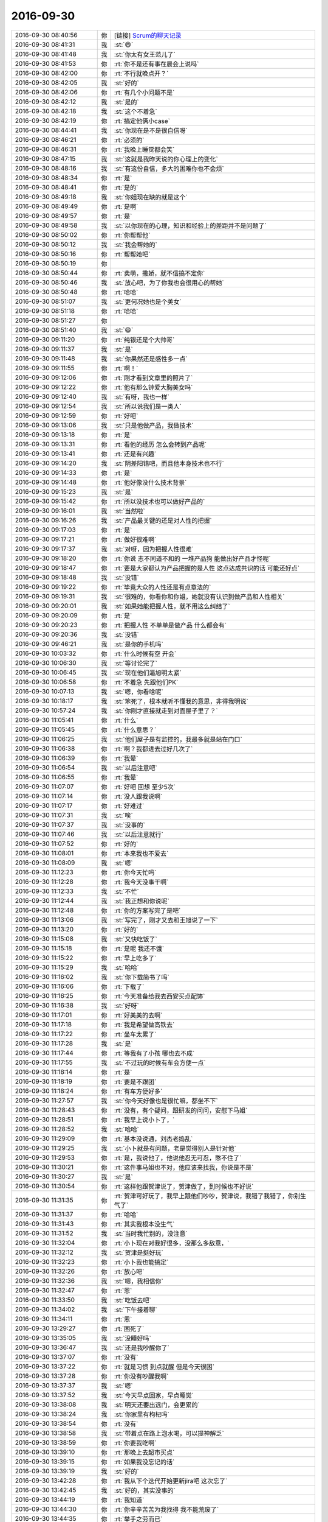 2016-09-30
-------------

.. list-table::
   :widths: 25, 1, 60

   * - 2016-09-30 08:40:56
     - 你
     - [链接] `Scrum的聊天记录 <https://support.weixin.qq.com/cgi-bin/mmsupport-bin/readtemplate?t=page/favorite_record__w_unsupport>`_
   * - 2016-09-30 08:41:31
     - 我
     - :st:`😄`
   * - 2016-09-30 08:41:48
     - 我
     - :st:`你太有女王范儿了`
   * - 2016-09-30 08:41:53
     - 你
     - :rt:`你不是还有事在晨会上说吗`
   * - 2016-09-30 08:42:00
     - 你
     - :rt:`不行就晚点开？`
   * - 2016-09-30 08:42:05
     - 我
     - :st:`好的`
   * - 2016-09-30 08:42:06
     - 你
     - :rt:`有几个小问题不是`
   * - 2016-09-30 08:42:12
     - 我
     - :st:`是的`
   * - 2016-09-30 08:42:18
     - 我
     - :st:`这个不着急`
   * - 2016-09-30 08:42:19
     - 你
     - :rt:`搞定他俩小case`
   * - 2016-09-30 08:44:41
     - 我
     - :st:`你现在是不是很自信呀`
   * - 2016-09-30 08:46:21
     - 你
     - :rt:`必须的`
   * - 2016-09-30 08:46:31
     - 你
     - :rt:`我晚上睡觉都会笑`
   * - 2016-09-30 08:47:15
     - 我
     - :st:`这就是我昨天说的你心理上的变化`
   * - 2016-09-30 08:48:16
     - 我
     - :st:`有这份自信，多大的困难你也不会烦`
   * - 2016-09-30 08:48:34
     - 你
     - :rt:`是`
   * - 2016-09-30 08:48:41
     - 你
     - :rt:`是的`
   * - 2016-09-30 08:49:18
     - 我
     - :st:`你姐现在缺的就是这个`
   * - 2016-09-30 08:49:49
     - 你
     - :rt:`是啊`
   * - 2016-09-30 08:49:57
     - 你
     - :rt:`是`
   * - 2016-09-30 08:49:58
     - 我
     - :st:`以你现在的心理，知识和经验上的差距并不是问题了`
   * - 2016-09-30 08:50:02
     - 你
     - :rt:`你帮帮他`
   * - 2016-09-30 08:50:12
     - 我
     - :st:`我会帮她的`
   * - 2016-09-30 08:50:16
     - 你
     - :rt:`帮帮她吧`
   * - 2016-09-30 08:50:19
     - 你
     - .. image:: images/9ecc44b302e25fb4f6ea07b6f92e5f31.gif
          :width: 100px
   * - 2016-09-30 08:50:44
     - 你
     - :rt:`卖萌，撒娇，就不信搞不定你`
   * - 2016-09-30 08:50:46
     - 我
     - :st:`放心吧，为了你我也会很用心的帮她`
   * - 2016-09-30 08:50:48
     - 你
     - :rt:`哈哈`
   * - 2016-09-30 08:51:07
     - 我
     - :st:`更何况她也是个美女`
   * - 2016-09-30 08:51:18
     - 你
     - :rt:`哈哈`
   * - 2016-09-30 08:51:27
     - 你
     - .. image:: images/b55a19ee094f0b2383f852ebd1928448.gif
          :width: 100px
   * - 2016-09-30 08:51:40
     - 我
     - :st:`😄`
   * - 2016-09-30 09:11:20
     - 你
     - :rt:`纯银还是个大帅哥`
   * - 2016-09-30 09:11:37
     - 我
     - :st:`是`
   * - 2016-09-30 09:11:48
     - 我
     - :st:`你果然还是感性多一点`
   * - 2016-09-30 09:11:55
     - 你
     - :rt:`啊！`
   * - 2016-09-30 09:12:06
     - 你
     - :rt:`刚才看到文章里的照片了`
   * - 2016-09-30 09:12:22
     - 你
     - :rt:`他有那么钟爱大胸美女吗`
   * - 2016-09-30 09:12:40
     - 我
     - :st:`有呀，我也一样`
   * - 2016-09-30 09:12:54
     - 我
     - :st:`所以说我们是一类人`
   * - 2016-09-30 09:12:59
     - 你
     - :rt:`好吧`
   * - 2016-09-30 09:13:06
     - 我
     - :st:`只是他做产品，我做技术`
   * - 2016-09-30 09:13:18
     - 你
     - :rt:`是`
   * - 2016-09-30 09:13:31
     - 你
     - :rt:`看他的经历 怎么会转到产品呢`
   * - 2016-09-30 09:13:41
     - 你
     - :rt:`还是有兴趣`
   * - 2016-09-30 09:14:20
     - 我
     - :st:`阴差阳错吧，而且他本身技术也不行`
   * - 2016-09-30 09:14:33
     - 你
     - :rt:`是`
   * - 2016-09-30 09:14:48
     - 你
     - :rt:`他好像没什么技术背景`
   * - 2016-09-30 09:15:23
     - 我
     - :st:`是`
   * - 2016-09-30 09:15:42
     - 你
     - :rt:`所以没技术也可以做好产品的`
   * - 2016-09-30 09:16:01
     - 我
     - :st:`当然啦`
   * - 2016-09-30 09:16:26
     - 我
     - :st:`产品最关键的还是对人性的把握`
   * - 2016-09-30 09:17:03
     - 你
     - :rt:`是`
   * - 2016-09-30 09:17:21
     - 你
     - :rt:`做好很难啊`
   * - 2016-09-30 09:17:37
     - 我
     - :st:`对呀，因为把握人性很难`
   * - 2016-09-30 09:18:20
     - 你
     - :rt:`你说 志不同道不和的 一堆产品狗  能做出好产品才怪呢`
   * - 2016-09-30 09:18:47
     - 你
     - :rt:`要是大家都认为产品把握的是人性 这点达成共识的话 可能还好点`
   * - 2016-09-30 09:18:48
     - 我
     - :st:`没错`
   * - 2016-09-30 09:19:22
     - 你
     - :rt:`毕竟大众的人性还是有点章法的`
   * - 2016-09-30 09:19:31
     - 我
     - :st:`很难的，你看你和你姐，她就没有认识到做产品和人性相关`
   * - 2016-09-30 09:20:01
     - 我
     - :st:`如果她能把握人性，就不用这么纠结了`
   * - 2016-09-30 09:20:09
     - 你
     - :rt:`是`
   * - 2016-09-30 09:20:23
     - 你
     - :rt:`把握人性 不单单是做产品  什么都会有`
   * - 2016-09-30 09:20:36
     - 我
     - :st:`没错`
   * - 2016-09-30 09:46:21
     - 我
     - :st:`是你的手机吗`
   * - 2016-09-30 10:03:32
     - 你
     - :rt:`什么时候有空 开会`
   * - 2016-09-30 10:06:30
     - 我
     - :st:`等讨论完了`
   * - 2016-09-30 10:06:45
     - 我
     - :st:`现在他们逼旭明太紧`
   * - 2016-09-30 10:06:58
     - 你
     - :rt:`不着急 先跟他们PK`
   * - 2016-09-30 10:07:13
     - 我
     - :st:`嗯，你看啥呢`
   * - 2016-09-30 10:18:17
     - 我
     - :st:`笨死了，根本就听不懂我的意思，非得我明说`
   * - 2016-09-30 10:57:24
     - 我
     - :st:`你刚才直接就走到对面屋子里了？`
   * - 2016-09-30 11:05:41
     - 你
     - :rt:`什么`
   * - 2016-09-30 11:05:45
     - 你
     - :rt:`什么意思？`
   * - 2016-09-30 11:06:25
     - 我
     - :st:`他们屋子是有监控的，我最多就是站在门口`
   * - 2016-09-30 11:06:38
     - 你
     - :rt:`啊？我都进去过好几次了`
   * - 2016-09-30 11:06:39
     - 你
     - :rt:`我晕`
   * - 2016-09-30 11:06:54
     - 我
     - :st:`以后注意吧`
   * - 2016-09-30 11:06:55
     - 你
     - :rt:`我晕`
   * - 2016-09-30 11:07:07
     - 你
     - :rt:`好吧 回想 至少5次`
   * - 2016-09-30 11:07:14
     - 你
     - :rt:`没人跟我说啊`
   * - 2016-09-30 11:07:17
     - 你
     - :rt:`好难过`
   * - 2016-09-30 11:07:31
     - 我
     - :st:`唉`
   * - 2016-09-30 11:07:37
     - 我
     - :st:`没事的`
   * - 2016-09-30 11:07:46
     - 我
     - :st:`以后注意就行`
   * - 2016-09-30 11:07:52
     - 你
     - :rt:`好的`
   * - 2016-09-30 11:08:01
     - 你
     - :rt:`本来我也不爱去`
   * - 2016-09-30 11:08:09
     - 我
     - :st:`嗯`
   * - 2016-09-30 11:12:23
     - 你
     - :rt:`你今天忙吗`
   * - 2016-09-30 11:12:28
     - 你
     - :rt:`我今天没事干啊`
   * - 2016-09-30 11:12:33
     - 我
     - :st:`不忙`
   * - 2016-09-30 11:12:44
     - 我
     - :st:`我正想和你说呢`
   * - 2016-09-30 11:12:48
     - 你
     - :rt:`你的方案写完了是吧`
   * - 2016-09-30 11:13:06
     - 我
     - :st:`写完了，刚才又去和王旭说了一下`
   * - 2016-09-30 11:13:20
     - 你
     - :rt:`好的`
   * - 2016-09-30 11:15:08
     - 我
     - :st:`又快吃饭了`
   * - 2016-09-30 11:15:18
     - 你
     - :rt:`是呢 我还不饿`
   * - 2016-09-30 11:15:22
     - 你
     - :rt:`早上吃多了`
   * - 2016-09-30 11:15:29
     - 我
     - :st:`哈哈`
   * - 2016-09-30 11:16:02
     - 我
     - :st:`你下载简书了吗`
   * - 2016-09-30 11:16:06
     - 你
     - :rt:`下载了`
   * - 2016-09-30 11:16:25
     - 你
     - :rt:`今天准备给我去西安买点配饰`
   * - 2016-09-30 11:16:38
     - 我
     - :st:`好呀`
   * - 2016-09-30 11:17:01
     - 你
     - :rt:`好美美的去啊`
   * - 2016-09-30 11:17:18
     - 你
     - :rt:`我是希望做高铁去`
   * - 2016-09-30 11:17:22
     - 你
     - :rt:`坐车太累了`
   * - 2016-09-30 11:17:28
     - 我
     - :st:`是`
   * - 2016-09-30 11:17:44
     - 你
     - :rt:`等我有了小孩 哪也去不成`
   * - 2016-09-30 11:17:55
     - 我
     - :st:`不过玩的时候有车会方便一点`
   * - 2016-09-30 11:18:14
     - 你
     - :rt:`是`
   * - 2016-09-30 11:18:19
     - 你
     - :rt:`要是不跟团`
   * - 2016-09-30 11:18:24
     - 你
     - :rt:`有车方便好多`
   * - 2016-09-30 11:27:57
     - 我
     - :st:`你今天好像也是很忙嘛，都坐不下`
   * - 2016-09-30 11:28:43
     - 你
     - :rt:`没有，有个疑问，跟研发的问问，安慰下马姐`
   * - 2016-09-30 11:28:51
     - 你
     - :rt:`我早上说小卜了，`
   * - 2016-09-30 11:28:52
     - 我
     - :st:`哈哈`
   * - 2016-09-30 11:29:09
     - 你
     - :rt:`基本没说通，刘杰老捣乱`
   * - 2016-09-30 11:29:25
     - 我
     - :st:`小卜就是有问题，老是觉得别人是针对他`
   * - 2016-09-30 11:29:53
     - 你
     - :rt:`是，我说他了，他说他忍无可忍，憋不住了`
   * - 2016-09-30 11:30:21
     - 你
     - :rt:`这件事马姐也不对，他应该来找我，你说是不是`
   * - 2016-09-30 11:30:27
     - 我
     - :st:`是`
   * - 2016-09-30 11:30:54
     - 你
     - :rt:`这样他跟贺津说了，贺津做了，到时候也不好说`
   * - 2016-09-30 11:31:35
     - 你
     - :rt:`贺津可好玩了，我早上跟他们吵吵，贺津说，我错了我错了，你别生气了`
   * - 2016-09-30 11:31:37
     - 你
     - :rt:`哈哈`
   * - 2016-09-30 11:31:43
     - 你
     - :rt:`其实我根本没生气`
   * - 2016-09-30 11:31:52
     - 我
     - :st:`当时我忙别的，没注意`
   * - 2016-09-30 11:32:04
     - 你
     - :rt:`小卜现在对我好很多，没那么多敌意，`
   * - 2016-09-30 11:32:12
     - 我
     - :st:`贺津是挺好玩`
   * - 2016-09-30 11:32:23
     - 你
     - :rt:`小卜我也能搞定`
   * - 2016-09-30 11:32:26
     - 你
     - :rt:`放心吧`
   * - 2016-09-30 11:32:36
     - 我
     - :st:`嗯，我相信你`
   * - 2016-09-30 11:32:47
     - 你
     - :rt:`恩`
   * - 2016-09-30 11:33:50
     - 我
     - :st:`吃饭去吧`
   * - 2016-09-30 11:34:02
     - 我
     - :st:`下午接着聊`
   * - 2016-09-30 11:34:11
     - 你
     - :rt:`恩`
   * - 2016-09-30 13:29:27
     - 你
     - :rt:`困死了`
   * - 2016-09-30 13:35:05
     - 我
     - :st:`没睡好吗`
   * - 2016-09-30 13:36:47
     - 我
     - :st:`还是我吵醒你了`
   * - 2016-09-30 13:37:07
     - 你
     - :rt:`没有`
   * - 2016-09-30 13:37:22
     - 你
     - :rt:`就是习惯 到点就醒  但是今天很困`
   * - 2016-09-30 13:37:28
     - 你
     - :rt:`你没有吵醒我啊`
   * - 2016-09-30 13:37:37
     - 我
     - :st:`嗯`
   * - 2016-09-30 13:37:52
     - 我
     - :st:`今天早点回家，早点睡觉`
   * - 2016-09-30 13:38:08
     - 我
     - :st:`明天还要出远门，会更累的`
   * - 2016-09-30 13:38:24
     - 我
     - :st:`你家里有枸杞吗`
   * - 2016-09-30 13:38:54
     - 你
     - :rt:`没有`
   * - 2016-09-30 13:38:58
     - 我
     - :st:`带着点在路上泡水喝，可以提神解乏`
   * - 2016-09-30 13:38:59
     - 你
     - :rt:`你要我吃啊`
   * - 2016-09-30 13:39:10
     - 你
     - :rt:`那晚上去超市买点`
   * - 2016-09-30 13:39:15
     - 你
     - :rt:`如果我没忘记的话`
   * - 2016-09-30 13:39:19
     - 我
     - :st:`好的`
   * - 2016-09-30 13:42:28
     - 你
     - :rt:`我从下个迭代开始更新jira吧 这次忘了`
   * - 2016-09-30 13:42:45
     - 我
     - :st:`好的，其实没事的`
   * - 2016-09-30 13:44:19
     - 你
     - :rt:`我知道`
   * - 2016-09-30 13:44:30
     - 你
     - :rt:`你辛辛苦苦为我找得 我不能荒废了`
   * - 2016-09-30 13:44:35
     - 你
     - :rt:`举手之劳而已`
   * - 2016-09-30 13:44:45
     - 我
     - :st:`嗯`
   * - 2016-09-30 14:05:52
     - 我
     - :st:`你干什么呢`
   * - 2016-09-30 14:06:06
     - 你
     - :rt:`整jira呢`
   * - 2016-09-30 14:06:33
     - 我
     - :st:`好`
   * - 2016-09-30 14:06:38
     - 你
     - :rt:`聊天吧`
   * - 2016-09-30 14:06:42
     - 你
     - :rt:`我都想回家了`
   * - 2016-09-30 14:06:58
     - 我
     - :st:`好的，我也是`
   * - 2016-09-30 14:07:12
     - 我
     - :st:`呆着无聊`
   * - 2016-09-30 14:07:23
     - 我
     - :st:`你姐今天来你家？`
   * - 2016-09-30 14:10:18
     - 你
     - :rt:`来`
   * - 2016-09-30 14:10:32
     - 你
     - :rt:`你说测试的怎么好像我们需求的就该什么都知道`
   * - 2016-09-30 14:10:38
     - 你
     - :rt:`我们只负责写需求好吗`
   * - 2016-09-30 14:10:48
     - 你
     - :rt:`跟我们要东西都跟大爷似的`
   * - 2016-09-30 14:10:56
     - 你
     - :rt:`我这个暴脾气`
   * - 2016-09-30 14:10:57
     - 我
     - :st:`是，他们一直如此`
   * - 2016-09-30 14:11:14
     - 你
     - :rt:`临了还说句 『我以为你们有呢，你们没有都写出来了』`
   * - 2016-09-30 14:11:20
     - 我
     - :st:`之前他们是找研发要`
   * - 2016-09-30 14:11:21
     - 你
     - :rt:`我晕 我们写的是需求好吗`
   * - 2016-09-30 14:11:22
     - 你
     - :rt:`不是手册`
   * - 2016-09-30 14:11:46
     - 我
     - :st:`他们都搞不清自己该干什么`
   * - 2016-09-30 14:11:55
     - 你
     - :rt:`就是`
   * - 2016-09-30 14:12:06
     - 我
     - :st:`觉得别人都欠他们的`
   * - 2016-09-30 14:12:22
     - 你
     - :rt:`就是`
   * - 2016-09-30 14:15:14
     - 我
     - :st:`这个是有历史原因的，你想听吗`
   * - 2016-09-30 14:15:40
     - 你
     - :rt:`ting a`
   * - 2016-09-30 14:15:42
     - 你
     - :rt:`说吧`
   * - 2016-09-30 14:17:08
     - 我
     - :st:`原来他们都是DMD的测试`
   * - 2016-09-30 14:17:24
     - 你
     - :rt:`国华他们吗`
   * - 2016-09-30 14:17:30
     - 我
     - :st:`对`
   * - 2016-09-30 14:17:51
     - 我
     - :st:`后来都归老陈管`
   * - 2016-09-30 14:18:24
     - 你
     - :rt:`恩`
   * - 2016-09-30 14:18:36
     - 我
     - :st:`成立开发中心的时候把他们要过来做开发中心的测试`
   * - 2016-09-30 14:18:51
     - 你
     - :rt:`恩`
   * - 2016-09-30 14:19:05
     - 我
     - :st:`原来DMD的测试地位非常低，从来都是研发说什么是什么`
   * - 2016-09-30 14:19:39
     - 我
     - :st:`所以她们也就养成习惯了，什么都找研发要`
   * - 2016-09-30 14:19:48
     - 我
     - :st:`研发不给东西她们就不测`
   * - 2016-09-30 14:20:03
     - 我
     - :st:`为这事他们之间打过好多次`
   * - 2016-09-30 14:20:14
     - 你
     - :rt:`哦`
   * - 2016-09-30 14:21:12
     - 我
     - :st:`开发中心这边老杨没来之前，我就坚持测试的地位不能像DMD，不应该研发说了算`
   * - 2016-09-30 14:21:33
     - 我
     - :st:`其实早在RDB的时候我们的测试就是这样的`
   * - 2016-09-30 14:21:53
     - 你
     - :rt:`开发中心 老杨没来的时候 谁管啊`
   * - 2016-09-30 14:21:58
     - 我
     - :st:`老陈呀`
   * - 2016-09-30 14:22:24
     - 我
     - :st:`测试那边是刘雪风`
   * - 2016-09-30 14:22:35
     - 你
     - :rt:`知道了`
   * - 2016-09-30 14:24:07
     - 我
     - :st:`当时我和雪风配合的不错`
   * - 2016-09-30 14:24:11
     - 你
     - :rt:`是吧`
   * - 2016-09-30 14:24:17
     - 我
     - :st:`他能理解我的用心`
   * - 2016-09-30 14:24:55
     - 我
     - :st:`所以每次他们的测试方案都是雪风压着他们，让他们自己写`
   * - 2016-09-30 14:25:25
     - 你
     - :rt:`以前测试方案都不写吗`
   * - 2016-09-30 14:25:27
     - 我
     - :st:`后来成立8t，就让国华管测试`
   * - 2016-09-30 14:26:02
     - 我
     - :st:`写，他们会找研发要测试用例`
   * - 2016-09-30 14:26:56
     - 我
     - :st:`DMD的测试方案可以理解为研发指导下写的`
   * - 2016-09-30 14:27:06
     - 你
     - :rt:`哦`
   * - 2016-09-30 14:27:09
     - 你
     - :rt:`知道了`
   * - 2016-09-30 14:27:25
     - 我
     - :st:`国华上来后就开始变味了`
   * - 2016-09-30 14:27:31
     - 你
     - :rt:`咋了`
   * - 2016-09-30 14:27:39
     - 我
     - :st:`国华太软，压不住`
   * - 2016-09-30 14:28:07
     - 我
     - :st:`一个李鑫一个蓓蓓，这俩人就开始扎刺`
   * - 2016-09-30 14:28:29
     - 你
     - :rt:`哦`
   * - 2016-09-30 14:28:43
     - 你
     - :rt:`张蓓蓓真是刺头`
   * - 2016-09-30 14:28:51
     - 我
     - :st:`说以前都是研发提供的，现在让他们自己写，他们又不了解产品，当然写不好了`
   * - 2016-09-30 14:28:55
     - 你
     - :rt:`她说话巨难听`
   * - 2016-09-30 14:29:25
     - 我
     - :st:`正赶上老杨刚来，不了解情况，就让他们说动了`
   * - 2016-09-30 14:29:35
     - 你
     - :rt:`哦`
   * - 2016-09-30 14:30:05
     - 我
     - :st:`后来国华动手术，老田接手后就更厉害了`
   * - 2016-09-30 14:30:29
     - 我
     - :st:`反而显得他们有理了`
   * - 2016-09-30 14:30:34
     - 你
     - :rt:`是`
   * - 2016-09-30 14:30:46
     - 你
     - :rt:`老田整天的 不知道他想的啥`
   * - 2016-09-30 14:31:01
     - 我
     - :st:`我和他们说过几次，结果老杨和老田都支持他们`
   * - 2016-09-30 14:31:02
     - 你
     - :rt:`以前测试 需求也没这样 现在测试 需求劲很大啊`
   * - 2016-09-30 14:31:44
     - 你
     - :rt:`老杨也支持他们吗`
   * - 2016-09-30 14:31:47
     - 你
     - :rt:`我怎么不记得啊`
   * - 2016-09-30 14:31:59
     - 我
     - :st:`对呀，这是在你来之前`
   * - 2016-09-30 14:32:20
     - 你
     - :rt:`没有啊 老田接收测试的时候 我在`
   * - 2016-09-30 14:32:32
     - 我
     - :st:`你看每次因为bug打架的时候老杨都拉偏架`
   * - 2016-09-30 14:32:52
     - 你
     - :rt:`我就参与过一个buglist会`
   * - 2016-09-30 14:33:03
     - 你
     - :rt:`唉 随便吧`
   * - 2016-09-30 14:33:11
     - 我
     - :st:`老田接测试的时候其实已经主持测试组好久了`
   * - 2016-09-30 14:33:34
     - 你
     - :rt:`老田在测试的时候 雷厉风行的 就张蓓蓓这类人上来了`
   * - 2016-09-30 14:33:37
     - 你
     - :rt:`国华更软了`
   * - 2016-09-30 14:33:39
     - 我
     - :st:`是`
   * - 2016-09-30 14:33:57
     - 你
     - :rt:`也没见他们改变啥别的`
   * - 2016-09-30 14:34:00
     - 我
     - :st:`当时我的心思不在测试上`
   * - 2016-09-30 14:34:12
     - 我
     - :st:`我当时是在推需求`
   * - 2016-09-30 14:34:17
     - 你
     - :rt:`我知道`
   * - 2016-09-30 14:34:49
     - 你
     - :rt:`老田刚上来  让那个叫啥的 就是没结婚的男的  给测试的培训`
   * - 2016-09-30 14:34:54
     - 你
     - :rt:`也没坚持多久`
   * - 2016-09-30 14:34:59
     - 你
     - :rt:`测试的还那个样子`
   * - 2016-09-30 14:35:12
     - 你
     - :rt:`对系统不了解`
   * - 2016-09-30 14:35:23
     - 你
     - :rt:`然后呢  现在是 有问题就推给需求`
   * - 2016-09-30 14:35:28
     - 我
     - :st:`再加上老杨偏向测试，推需求的过程中我又需要老杨的支持，我就没有争这事`
   * - 2016-09-30 14:35:30
     - 你
     - :rt:`好像我们需求啥都得知道`
   * - 2016-09-30 14:35:40
     - 你
     - :rt:`这也没啥`
   * - 2016-09-30 14:36:03
     - 我
     - :st:`需求立起来之后其实还不是现在这个样子`
   * - 2016-09-30 14:36:13
     - 你
     - :rt:`上次我听洪越说   测试的想提bug就提bug  跟我们需求问了  我们需求说不是bug 人家接着提`
   * - 2016-09-30 14:36:17
     - 你
     - :rt:`以后要我们干啥`
   * - 2016-09-30 14:36:55
     - 我
     - :st:`当时需求刚成立，除了我没有人重视`
   * - 2016-09-30 14:37:17
     - 我
     - :st:`我就天天和老杨说需求重要，一切都应该是需求引领`
   * - 2016-09-30 14:37:32
     - 你
     - :rt:`恩`
   * - 2016-09-30 14:37:42
     - 我
     - :st:`老杨认可了我这个说法，后来他就主管需求`
   * - 2016-09-30 14:38:37
     - 我
     - :st:`结果等后来bug评审的时候，因为研发和测试对测试结果认识不一致，老杨就说问问需求`
   * - 2016-09-30 14:38:58
     - 你
     - :rt:`哦`
   * - 2016-09-30 14:39:01
     - 我
     - :st:`当时老田还不管需求`
   * - 2016-09-30 14:39:26
     - 我
     - :st:`所以他就让测试不懂的就问需求`
   * - 2016-09-30 14:39:37
     - 你
     - :rt:`哦`
   * - 2016-09-30 14:39:38
     - 我
     - :st:`一来二去的就成现在这样了`
   * - 2016-09-30 14:39:51
     - 我
     - :st:`现在老田管需求和测试`
   * - 2016-09-30 14:39:55
     - 你
     - :rt:`好吧`
   * - 2016-09-30 14:40:11
     - 我
     - :st:`但是不一碗水端平`
   * - 2016-09-30 14:40:19
     - 你
     - :rt:`是`
   * - 2016-09-30 14:40:30
     - 我
     - :st:`所以测试对你们需求就非常张狂`
   * - 2016-09-30 14:40:44
     - 我
     - :st:`测试不敢对研发怎么样是因为有我`
   * - 2016-09-30 14:41:04
     - 我
     - :st:`蓓蓓他们几个我都面对面的说过他们`
   * - 2016-09-30 14:41:13
     - 我
     - :st:`他们现在不敢和我扎刺`
   * - 2016-09-30 14:41:45
     - 你
     - :rt:`『1.UP企业管理器：根据UP组提出的需求进行产品化开发；乔倩、陈铁；10%
       』`
   * - 2016-09-30 14:41:53
     - 你
     - :rt:`你看番薯写的`
   * - 2016-09-30 14:43:00
     - 你
     - :rt:`你说他怎么这么情商低呢`
   * - 2016-09-30 14:43:09
     - 我
     - :st:`没办法`
   * - 2016-09-30 14:43:13
     - 你
     - :rt:`『根据UP组提出的需求』写这个干嘛`
   * - 2016-09-30 14:43:23
     - 我
     - :st:`我已经彻底放弃他了`
   * - 2016-09-30 14:43:24
     - 你
     - :rt:`直接写UP企业管理器产品化开发不就行了`
   * - 2016-09-30 14:43:42
     - 你
     - :rt:`你知道吗 你看今天马姐和小卜那状态`
   * - 2016-09-30 14:43:55
     - 你
     - :rt:`马姐走后 我说小卜 人家还帮着小卜说马姐`
   * - 2016-09-30 14:43:58
     - 你
     - :rt:`我真是醉了`
   * - 2016-09-30 14:44:05
     - 我
     - :st:`是`
   * - 2016-09-30 14:44:10
     - 你
     - :rt:`你以为就你们俩就能干活吗`
   * - 2016-09-30 14:44:18
     - 我
     - :st:`你想，我早上都那么明显的说他了`
   * - 2016-09-30 14:44:27
     - 我
     - :st:`他还继续说个不停`
   * - 2016-09-30 14:44:40
     - 你
     - :rt:`说什么都说不到点上`
   * - 2016-09-30 14:44:59
     - 我
     - :st:`说小了是笨，说大了就是不把我放在眼里`
   * - 2016-09-30 14:45:21
     - 你
     - :rt:`不是 他就是你说的 他认可后 他得再重复一遍`
   * - 2016-09-30 14:45:23
     - 我
     - :st:`不光说不到点子上，还听不懂话`
   * - 2016-09-30 14:45:28
     - 你
     - :rt:`我也不知道他为什么要重复`
   * - 2016-09-30 14:45:32
     - 你
     - :rt:`就是`
   * - 2016-09-30 14:45:42
     - 你
     - :rt:`你看这点贺津就反应很快`
   * - 2016-09-30 14:45:58
     - 我
     - :st:`是`
   * - 2016-09-30 14:46:40
     - 你
     - :rt:`你一说他就知道你说的是啥`
   * - 2016-09-30 14:47:10
     - 你
     - :rt:`就跟那天开启动会  小卜就压力很大 生怕做不完 就抱怨 然后人家他抱怨的更凶`
   * - 2016-09-30 14:47:28
     - 你
     - :rt:`我和刘杰不但安抚住小卜 还得安抚他`
   * - 2016-09-30 14:47:45
     - 你
     - :rt:`你说他不看看自己组里工作状态 没有一个加班干活的`
   * - 2016-09-30 14:49:17
     - 你
     - .. image:: images/99362.jpg
          :width: 100px
   * - 2016-09-30 14:49:42
     - 你
     - :rt:`发错了`
   * - 2016-09-30 14:50:53
     - 我
     - :st:`你先忙吧，给我发错了没事，千万被给别人发错了`
   * - 2016-09-30 14:59:10
     - 你
     - :rt:`洪越跟我说考核没办法考核的事呢`
   * - 2016-09-30 14:59:14
     - 你
     - :rt:`让我想想怎么办`
   * - 2016-09-30 14:59:29
     - 我
     - :st:`他怎么说的`
   * - 2016-09-30 14:59:42
     - 你
     - :rt:`他说Q3先问你`
   * - 2016-09-30 14:59:54
     - 你
     - :rt:`而且我还有20%的跟老田签的`
   * - 2016-09-30 14:59:56
     - 你
     - :rt:`我真晕`
   * - 2016-09-30 15:00:11
     - 我
     - :st:`这个其实和你无关`
   * - 2016-09-30 15:00:18
     - 我
     - :st:`你是被考核的`
   * - 2016-09-30 15:00:26
     - 你
     - :rt:`他说 他不知道我干活占我工作时间多少 不知道我干活的质量 也没看到任何产出物`
   * - 2016-09-30 15:00:31
     - 我
     - :st:`是他打分，又不是你打分`
   * - 2016-09-30 15:00:37
     - 你
     - :rt:`对啊 我不知道`
   * - 2016-09-30 15:00:48
     - 你
     - :rt:`他问我怎么办 我说你问问老王呗`
   * - 2016-09-30 15:00:56
     - 你
     - :rt:`他说没事 Q3 他会问你`
   * - 2016-09-30 15:01:02
     - 我
     - :st:`对，你就推给我吧`
   * - 2016-09-30 15:01:05
     - 你
     - :rt:`他说它没想到这个是个长期活`
   * - 2016-09-30 15:01:16
     - 你
     - :rt:`以为干一阵就没事了`
   * - 2016-09-30 15:02:17
     - 你
     - :rt:`我是无所谓`
   * - 2016-09-30 15:02:26
     - 我
     - :st:`你别管了`
   * - 2016-09-30 15:02:58
     - 我
     - :st:`如果他还找事，你可以找老田哭诉去`
   * - 2016-09-30 15:03:09
     - 我
     - :st:`这样还显得你和老田一心`
   * - 2016-09-30 15:03:18
     - 你
     - :rt:`我怎么跟老田说啊`
   * - 2016-09-30 15:04:10
     - 我
     - :st:`你就说洪越说不知道20%的工作情况，无法打PBC`
   * - 2016-09-30 15:04:22
     - 我
     - :st:`你问问老田该怎么办`
   * - 2016-09-30 15:04:38
     - 我
     - :st:`当初他和洪越是怎么说的`
   * - 2016-09-30 15:05:08
     - 我
     - :st:`然后随便问问老田还有同步工具洪越也有问题`
   * - 2016-09-30 15:06:01
     - 你
     - :rt:`我的PBC里边有一项 是老田给写的`
   * - 2016-09-30 15:06:17
     - 你
     - :rt:`占20分吧 到时候 老田给大那个分就行`
   * - 2016-09-30 15:06:22
     - 你
     - :rt:`当时应该也是这么说的`
   * - 2016-09-30 15:07:09
     - 我
     - :st:`那就不用问老田了`
   * - 2016-09-30 15:07:26
     - 我
     - :st:`同步的事情等洪越来问我就行了`
   * - 2016-09-30 15:07:27
     - 你
     - :rt:`当初他俩说的很清楚`
   * - 2016-09-30 15:07:41
     - 我
     - :st:`最多是Q4签署的时候`
   * - 2016-09-30 15:07:48
     - 我
     - :st:`那就看洪越怎么说吧`
   * - 2016-09-30 15:08:21
     - 你
     - .. image:: images/99398.jpg
          :width: 100px
   * - 2016-09-30 15:22:29
     - 我
     - :st:`你刚才去哪了`
   * - 2016-09-30 15:23:17
     - 你
     - :rt:`找番薯`
   * - 2016-09-30 15:23:29
     - 我
     - :st:`哦`
   * - 2016-09-30 15:26:38
     - 你
     - :rt:`你是不是有点为难啊 关于我PBC考核的事`
   * - 2016-09-30 15:26:59
     - 我
     - :st:`没有呀，就让洪越找我就可以了`
   * - 2016-09-30 15:27:25
     - 我
     - :st:`至于Q4大不了让老杨定呗`
   * - 2016-09-30 15:27:42
     - 我
     - :st:`其实本来就是洪越找事`
   * - 2016-09-30 15:28:07
     - 我
     - :st:`刘杰和马大姐的PBC按照他这说法也没法定了`
   * - 2016-09-30 15:28:33
     - 我
     - :st:`你不用担心，他提出来的肯定还得他解决`
   * - 2016-09-30 15:28:47
     - 你
     - :rt:`哦`
   * - 2016-09-30 15:28:49
     - 你
     - :rt:`好吧`
   * - 2016-09-30 15:28:51
     - 我
     - :st:`这事本来就不是你的事情`
   * - 2016-09-30 15:29:02
     - 我
     - :st:`他就是在吓唬你`
   * - 2016-09-30 15:29:16
     - 你
     - :rt:`恩 是`
   * - 2016-09-30 15:29:19
     - 你
     - :rt:`好吧`
   * - 2016-09-30 15:29:24
     - 你
     - :rt:`我还好 我怕你为难`
   * - 2016-09-30 15:29:33
     - 我
     - :st:`我不会为难的`
   * - 2016-09-30 15:29:56
     - 你
     - :rt:`好吧`
   * - 2016-09-30 15:30:03
     - 我
     - :st:`当初我说要一个全职，按照洪越的说法，你就该和我签PBC了[呲牙]`
   * - 2016-09-30 15:30:59
     - 你
     - :rt:`我觉得Q4 没准他就会提出来 我scrum那30%的PBC 跟你签`
   * - 2016-09-30 15:31:05
     - 你
     - :rt:`这样我就彻底瓜分了`
   * - 2016-09-30 15:31:14
     - 你
     - :rt:`当时我的PBC可咋整啊`
   * - 2016-09-30 15:31:15
     - 你
     - :rt:`哈哈`
   * - 2016-09-30 15:31:20
     - 你
     - :rt:`到时`
   * - 2016-09-30 15:31:24
     - 我
     - :st:`这样才好呢`
   * - 2016-09-30 15:31:33
     - 你
     - :rt:`Q4 很有可能`
   * - 2016-09-30 15:31:45
     - 你
     - :rt:`他自己说了 他也不懂 不知道我的工作都是什么`
   * - 2016-09-30 15:31:51
     - 我
     - :st:`PBC本来就是一个形式上的东西`
   * - 2016-09-30 15:31:53
     - 你
     - :rt:`他也没办法评`
   * - 2016-09-30 15:32:00
     - 我
     - :st:`也没法按照这个进行约束`
   * - 2016-09-30 15:32:35
     - 我
     - :st:`你别听他的，他就是在这找事`
   * - 2016-09-30 15:32:41
     - 你
     - :rt:`好吧`
   * - 2016-09-30 15:33:00
     - 你
     - :rt:`但是我是被考核的 也不能让我来说怎么考核我吧`
   * - 2016-09-30 15:33:11
     - 我
     - :st:`其实这几个leader谁不明白PBC是怎么回事`
   * - 2016-09-30 15:33:33
     - 我
     - :st:`每次leader评从来没有按照签署的做过`
   * - 2016-09-30 15:33:45
     - 你
     - :rt:`他每次就是拿我们那个需求什么什么表说事  这次王志新干的活 我干的活 啥的`
   * - 2016-09-30 15:33:51
     - 你
     - :rt:`其实我根本不关心 无所谓啦`
   * - 2016-09-30 15:33:58
     - 我
     - :st:`都是先定谁是几等，然后回去自己按照这个级别打分的`
   * - 2016-09-30 15:34:14
     - 我
     - :st:`他就是刷存在感`
   * - 2016-09-30 15:34:35
     - 你
     - :rt:`他就是很滑稽 所以才会说 我监控工具需求 评出15个问题来`
   * - 2016-09-30 15:34:52
     - 你
     - :rt:`这次没准就拿UP企业管理器 需求说事了`
   * - 2016-09-30 15:35:01
     - 你
     - :rt:`无所谓`
   * - 2016-09-30 15:35:08
     - 你
     - :rt:`我自己是一点事都没有`
   * - 2016-09-30 15:35:13
     - 我
     - :st:`别理他，反正你们也不会有D`
   * - 2016-09-30 15:35:22
     - 你
     - :rt:`恩`
   * - 2016-09-30 15:35:23
     - 你
     - :rt:`没事`
   * - 2016-09-30 15:35:29
     - 你
     - :rt:`这点小事`
   * - 2016-09-30 15:35:35
     - 你
     - :rt:`让他自己心里捣鼓吧`
   * - 2016-09-30 15:35:41
     - 我
     - :st:`你们组就一个B一个C，他是和leader一起评`
   * - 2016-09-30 15:35:56
     - 你
     - :rt:`我知道`
   * - 2016-09-30 15:36:24
     - 我
     - :st:`要是我，我就明说了`
   * - 2016-09-30 15:36:51
     - 我
     - :st:`反正也没法评`
   * - 2016-09-30 15:36:55
     - 你
     - :rt:`他跟我们说过`
   * - 2016-09-30 15:37:03
     - 我
     - :st:`他还要显得自己公平`
   * - 2016-09-30 15:37:11
     - 你
     - :rt:`对对对`
   * - 2016-09-30 15:37:13
     - 你
     - :rt:`我就想说这个`
   * - 2016-09-30 15:37:23
     - 你
     - :rt:`其实这东西有什么评价标准啊`
   * - 2016-09-30 15:37:37
     - 你
     - :rt:`本来我跟王志新拿的工资也不一样`
   * - 2016-09-30 15:37:51
     - 你
     - :rt:`他自己心里掂量着办呗`
   * - 2016-09-30 15:37:52
     - 我
     - :st:`还不如说你李辉工作经验少，就吃点亏呢`
   * - 2016-09-30 15:37:57
     - 你
     - :rt:`对对对`
   * - 2016-09-30 15:37:59
     - 你
     - :rt:`就是`
   * - 2016-09-30 15:38:03
     - 你
     - :rt:`还不如说 这个呢`
   * - 2016-09-30 15:38:17
     - 你
     - :rt:`我心里还痛快点`
   * - 2016-09-30 15:38:23
     - 你
     - :rt:`我也不在乎那个钱`
   * - 2016-09-30 15:38:29
     - 我
     - :st:`对呀`
   * - 2016-09-30 15:38:41
     - 你
     - :rt:`本来我就得C了 还拿一堆我不认可的理由说我`
   * - 2016-09-30 15:38:44
     - 你
     - :rt:`哈哈`
   * - 2016-09-30 15:39:55
     - 我
     - :st:`不理他了`
   * - 2016-09-30 15:40:25
     - 你
     - :rt:`恩 没事`
   * - 2016-09-30 15:51:54
     - 你
     - :rt:`这么客气`
   * - 2016-09-30 15:52:03
     - 你
     - :rt:`乐意为你效劳`
   * - 2016-09-30 15:52:15
     - 我
     - :st:`你不也是这么客气吗`
   * - 2016-09-30 16:22:21
     - 我
     - :st:`亲，你去哪了`
   * - 2016-09-30 16:46:57
     - 你
     - :rt:`刘志增找我`
   * - 2016-09-30 16:47:13
     - 我
     - :st:`好`
   * - 2016-09-30 17:11:27
     - 我
     - :st:`今天一说要聊天你就有事`
   * - 2016-09-30 17:11:34
     - 你
     - :rt:`是`
   * - 2016-09-30 17:11:42
     - 我
     - :st:`待会开完会我就该走了`
   * - 2016-09-30 17:12:13
     - 你
     - :rt:`走吧`
   * - 2016-09-30 17:12:44
     - 我
     - :st:`7天看不见你呀[流泪]`
   * - 2016-09-30 17:12:53
     - 你
     - :rt:`会不会想我啊`
   * - 2016-09-30 17:12:55
     - 你
     - :rt:`哈哈`
   * - 2016-09-30 17:13:07
     - 我
     - :st:`肯定会呀`
   * - 2016-09-30 17:13:28
     - 你
     - :rt:`看照片`
   * - 2016-09-30 17:14:45
     - 我
     - :st:`我天天刷朋友圈`
   * - 2016-09-30 17:15:18
     - 你
     - :rt:`哈哈`
   * - 2016-09-30 17:15:24
     - 你
     - :rt:`好的 为了你我也得发`
   * - 2016-09-30 17:16:11
     - 我
     - :st:`嗯`
   * - 2016-09-30 17:23:51
     - 我
     - :st:`你咋了，看着笑的那么勉强`
   * - 2016-09-30 17:24:12
     - 你
     - :rt:`没有啊  我以为我笑得很好看`
   * - 2016-09-30 17:24:34
     - 我
     - :st:`哦，说明你心思不在这了`
   * - 2016-09-30 17:25:04
     - 你
     - :rt:`哇特`
   * - 2016-09-30 17:25:23
     - 我
     - :st:`想回家了呗`
   * - 2016-09-30 17:28:01
     - 你
     - :rt:`大叔 我今天一天早上 和现在都有点恶心  没什么劲`
   * - 2016-09-30 17:29:18
     - 我
     - :st:`啊`
   * - 2016-09-30 17:30:04
     - 你
     - :rt:`有点 但不是那种胃疼 有点像肠炎`
   * - 2016-09-30 17:30:12
     - 我
     - :st:`那就对了`
   * - 2016-09-30 17:30:13
     - 你
     - :rt:`要拉`
   * - 2016-09-30 17:30:14
     - 你
     - :rt:`但是又拉不出来`
   * - 2016-09-30 17:31:48
     - 我
     - :st:`吃药吧，你明天还要出门`
   * - 2016-09-30 17:32:00
     - 我
     - :st:`胃肠安`
   * - 2016-09-30 17:32:11
     - 你
     - :rt:`恩`
   * - 2016-09-30 17:32:14
     - 你
     - :rt:`知道`
   * - 2016-09-30 17:32:17
     - 我
     - :st:`你要早说我这有`
   * - 2016-09-30 17:32:22
     - 你
     - :rt:`我想也得带点药`
   * - 2016-09-30 17:32:27
     - 你
     - :rt:`么事 买点呗`
   * - 2016-09-30 17:32:33
     - 我
     - :st:`好的`
   * - 2016-09-30 17:39:11
     - 我
     - :st:`车刚走`
   * - 2016-09-30 17:39:28
     - 你
     - :rt:`再等一班`
   * - 2016-09-30 17:39:38
     - 你
     - :rt:`我想把你发给我的那篇文章 发给杨总`
   * - 2016-09-30 17:39:40
     - 我
     - :st:`你几点下班`
   * - 2016-09-30 17:39:50
     - 你
     - :rt:`这篇文章 老田看最合适`
   * - 2016-09-30 17:39:59
     - 你
     - :rt:`他就是纯技术思维 而且他不够格`
   * - 2016-09-30 17:40:09
     - 你
     - :rt:`产品纬度0  项目管理纬度0`
   * - 2016-09-30 17:40:21
     - 我
     - :st:`你想的太简单了`
   * - 2016-09-30 17:40:34
     - 你
     - :rt:`什么意思`
   * - 2016-09-30 17:40:41
     - 我
     - :st:`他自己可不是这么认为的`
   * - 2016-09-30 17:40:43
     - 你
     - :rt:`我才不会发给老田呢`
   * - 2016-09-30 17:40:48
     - 你
     - :rt:`我知道他不这么认为`
   * - 2016-09-30 17:41:03
     - 你
     - :rt:`他要是这么认为 早就不是这个方向了`
   * - 2016-09-30 17:41:35
     - 我
     - :st:`老杨不了解实际情况，除非你明着说老田不合格，否则老杨还认为老田做的不错呢`
   * - 2016-09-30 17:41:51
     - 我
     - :st:`这是人性的一部分`
   * - 2016-09-30 17:42:27
     - 你
     - :rt:`其实我可以跟老杨说说`
   * - 2016-09-30 17:42:35
     - 我
     - :st:`你这么发给老杨，达不到你预期的目的，反而可能会让老杨误解`
   * - 2016-09-30 17:42:36
     - 你
     - :rt:`但是这个说起来很难`
   * - 2016-09-30 17:42:45
     - 我
     - :st:`对呀，你最好别说`
   * - 2016-09-30 17:42:49
     - 你
     - :rt:`我不说`
   * - 2016-09-30 17:42:54
     - 我
     - :st:`老杨特别信任老田`
   * - 2016-09-30 17:43:00
     - 你
     - :rt:`我知道`
   * - 2016-09-30 17:43:02
     - 我
     - :st:`超出你想象的`
   * - 2016-09-30 17:43:12
     - 你
     - :rt:`而且 严丹不知道吗 我相信严丹也不会说的`
   * - 2016-09-30 17:43:29
     - 你
     - :rt:`要是在出事的时候 渗透点还可能听得进去`
   * - 2016-09-30 17:43:32
     - 我
     - :st:`严丹从来不会和老杨说`
   * - 2016-09-30 17:43:41
     - 你
     - :rt:`平白无故说 老杨更烦`
   * - 2016-09-30 17:43:48
     - 我
     - :st:`没错`
   * - 2016-09-30 17:44:02
     - 你
     - :rt:`而且我跟老杨的信任程度远不到说工作的程度`
   * - 2016-09-30 17:44:34
     - 我
     - :st:`是`
   * - 2016-09-30 17:44:36
     - 你
     - :rt:`等我的业务能力 能让老杨重视到替他分忧的时候 我才能说`
   * - 2016-09-30 17:44:44
     - 你
     - :rt:`我不说`
   * - 2016-09-30 17:44:45
     - 我
     - :st:`没错`
   * - 2016-09-30 17:44:55
     - 你
     - :rt:`我发给老杨也不是想让老杨发给老田`
   * - 2016-09-30 17:45:02
     - 你
     - :rt:`就是觉得文章写的好`
   * - 2016-09-30 17:45:03
     - 我
     - :st:`其实到那时候，老杨就让你管了`
   * - 2016-09-30 17:45:08
     - 你
     - :rt:`是`
   * - 2016-09-30 17:45:11
     - 你
     - :rt:`你说的对`
   * - 2016-09-30 17:45:23
     - 我
     - :st:`我知道，我是担心老杨误解你的行为`
   * - 2016-09-30 17:45:43
     - 你
     - :rt:`恩 我也觉得不合适 所以问问你的意见`
   * - 2016-09-30 17:45:47
     - 你
     - :rt:`算了 不发了`
   * - 2016-09-30 17:46:06
     - 我
     - :st:`你可以留着，等什么时候领导不重视你了你再发给他`
   * - 2016-09-30 17:46:09
     - 你
     - :rt:`老田的地位 啊`
   * - 2016-09-30 17:46:22
     - 你
     - :rt:`嗯嗯 你发给我的文章 我都收藏了`
   * - 2016-09-30 17:46:30
     - 你
     - :rt:`你看今早上晨会`
   * - 2016-09-30 17:46:40
     - 我
     - :st:`而且到时候你都理解了，还可以和他讨论一下，正好表现`
   * - 2016-09-30 17:46:45
     - 你
     - :rt:`旭明撅他 小白撅他`
   * - 2016-09-30 17:46:51
     - 你
     - :rt:`嗯嗯`
   * - 2016-09-30 17:46:52
     - 你
     - :rt:`好的`
   * - 2016-09-30 17:47:26
     - 我
     - :st:`问你个事情`
   * - 2016-09-30 17:47:41
     - 我
     - :st:`李杰应该知道东东不喜欢我吧`
   * - 2016-09-30 17:48:07
     - 你
     - :rt:`知道`
   * - 2016-09-30 17:48:10
     - 你
     - :rt:`完全了解`
   * - 2016-09-30 17:48:17
     - 你
     - :rt:`会提我保密的`
   * - 2016-09-30 17:48:27
     - 你
     - :rt:`东东也不是不喜欢你啦`
   * - 2016-09-30 17:48:33
     - 我
     - :st:`那就好，我这几天也不会和她联系的`
   * - 2016-09-30 17:48:38
     - 你
     - :rt:`是恨你 抢他老婆`
   * - 2016-09-30 17:48:39
     - 我
     - :st:`我知道`
   * - 2016-09-30 17:48:49
     - 我
     - :st:`其实我还是担心你`
   * - 2016-09-30 17:48:53
     - 你
     - :rt:`恩 方便的话 我会联系你`
   * - 2016-09-30 17:48:56
     - 你
     - :rt:`担心我什么`
   * - 2016-09-30 17:49:18
     - 我
     - :st:`怕东东因为我和你吵架`
   * - 2016-09-30 17:49:38
     - 你
     - :rt:`恩 其实我也怕`
   * - 2016-09-30 17:49:44
     - 你
     - :rt:`因为咱俩的关系他理解不了`
   * - 2016-09-30 17:49:48
     - 我
     - :st:`没错`
   * - 2016-09-30 17:49:51
     - 你
     - :rt:`我解释他也听不进去`
   * - 2016-09-30 17:49:59
     - 你
     - :rt:`所以 我只能不联系你`
   * - 2016-09-30 17:50:05
     - 我
     - :st:`没错`
   * - 2016-09-30 17:50:10
     - 我
     - :st:`这样最安全`
   * - 2016-09-30 17:50:20
     - 你
     - :rt:`是`
   * - 2016-09-30 17:50:36
     - 你
     - :rt:`东东是个特别缺乏安全感的人 他也不自信`
   * - 2016-09-30 17:50:43
     - 你
     - :rt:`所以我得体谅他`
   * - 2016-09-30 17:50:57
     - 你
     - :rt:`不能让他觉得我不爱他`
   * - 2016-09-30 17:51:09
     - 你
     - :rt:`当然我已经很爱他了`
   * - 2016-09-30 17:51:30
     - 你
     - :rt:`我在家要是拿着手机一直聊微信  任何男同事他都会多心`
   * - 2016-09-30 17:51:39
     - 你
     - :rt:`包括领导`
   * - 2016-09-30 17:51:47
     - 你
     - :rt:`是他不够信任我`
   * - 2016-09-30 17:52:18
     - 我
     - :st:`是`
   * - 2016-09-30 17:52:58
     - 我
     - :st:`这需要时间`
   * - 2016-09-30 18:00:27
     - 你
     - :rt:`我走了`
   * - 2016-09-30 18:00:33
     - 你
     - :rt:`byebye`